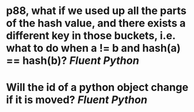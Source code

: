 * p88, what if we used up all the parts of the hash value, and there exists a different key in those buckets, i.e. what to do when a != b and hash(a) == hash(b)? [[Fluent Python]]
* Will the id of a python object change if it is moved? [[Fluent Python]]